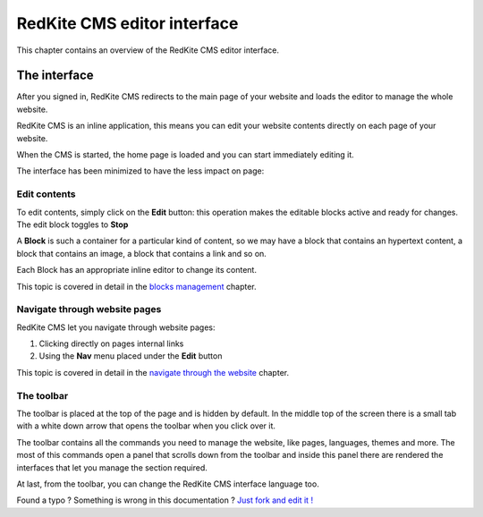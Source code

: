 RedKite CMS editor interface
============================

This chapter contains an overview of the RedKite CMS editor interface.

The interface
-------------

After you signed in, RedKite CMS redirects to the main page of your website
and loads the editor to manage the whole website.

RedKite CMS is an inline application, this means you can edit your website contents
directly on each page of your website.

When the CMS is started, the home page is loaded and you can start immediately editing it.

The interface has been minimized to have the less impact on page:

.. image:: //bundles/alphalemonwebsite/media/manual/img-1.jpg

Edit contents
~~~~~~~~~~~~~

To edit contents, simply click on the **Edit** button: this operation makes
the editable blocks active and ready for changes. The edit block toggles to
**Stop**

.. image:: //bundles/alphalemonwebsite/media/manual/img-3.jpg

A **Block** is such a container for a particular kind of content, so we may have
a block that contains an hypertext content, a block that contains an image, a block 
that contains a link and so on. 

Each Block has an appropriate inline editor to change its content.

This topic is covered in detail in the `blocks management`_ chapter.


Navigate through website pages
~~~~~~~~~~~~~~~~~~~~~~~~~~~~~~

RedKite CMS let you navigate through website pages:

1. Clicking directly on pages internal links
2. Using the **Nav** menu placed under the **Edit** button

This topic is covered in detail in the `navigate through the website`_ chapter.
    
The toolbar
~~~~~~~~~~~

The toolbar is placed at the top of the page and is hidden by default. In the middle
top of the screen there is a small tab with a white down arrow that opens the toolbar
when you click over it.

.. image:: //bundles/alphalemonwebsite/media/manual/img-2.jpg

The toolbar contains all the commands you need to manage the website, like pages, languages,
themes and more. The most of this commands open a panel that scrolls down from the toolbar and
inside this panel there are rendered the interfaces that let you manage the section required.

.. image:: //bundles/alphalemonwebsite/media/manual/img-4.jpg

At last, from the toolbar, you can change the RedKite CMS interface language too.


.. class:: fork-and-edit

Found a typo ? Something is wrong in this documentation ? `Just fork and edit it !`_

.. _`Just fork and edit it !`: https://github.com/redkite-labs/redkitecms-docs
.. _`blocks management`: redkite-cms-inline-contents-editor
.. _`navigate through the website`: alphalemon-cms-website-navigation
